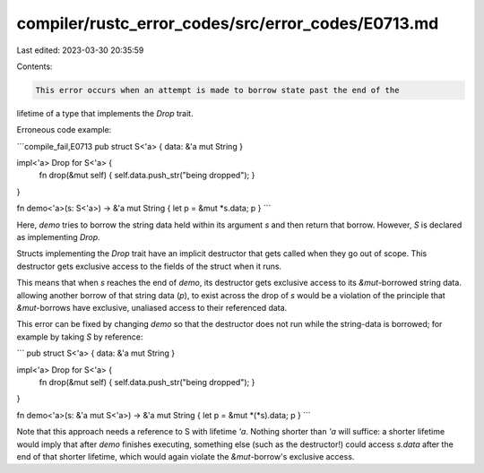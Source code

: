 compiler/rustc_error_codes/src/error_codes/E0713.md
===================================================

Last edited: 2023-03-30 20:35:59

Contents:

.. code-block:: md

    This error occurs when an attempt is made to borrow state past the end of the
lifetime of a type that implements the `Drop` trait.

Erroneous code example:

```compile_fail,E0713
pub struct S<'a> { data: &'a mut String }

impl<'a> Drop for S<'a> {
    fn drop(&mut self) { self.data.push_str("being dropped"); }
}

fn demo<'a>(s: S<'a>) -> &'a mut String { let p = &mut *s.data; p }
```

Here, `demo` tries to borrow the string data held within its
argument `s` and then return that borrow. However, `S` is
declared as implementing `Drop`.

Structs implementing the `Drop` trait have an implicit destructor that
gets called when they go out of scope. This destructor gets exclusive
access to the fields of the struct when it runs.

This means that when `s` reaches the end of `demo`, its destructor
gets exclusive access to its `&mut`-borrowed string data. allowing
another borrow of that string data (`p`), to exist across the drop of
`s` would be a violation of the principle that `&mut`-borrows have
exclusive, unaliased access to their referenced data.

This error can be fixed by changing `demo` so that the destructor does
not run while the string-data is borrowed; for example by taking `S`
by reference:

```
pub struct S<'a> { data: &'a mut String }

impl<'a> Drop for S<'a> {
    fn drop(&mut self) { self.data.push_str("being dropped"); }
}

fn demo<'a>(s: &'a mut S<'a>) -> &'a mut String { let p = &mut *(*s).data; p }
```

Note that this approach needs a reference to S with lifetime `'a`.
Nothing shorter than `'a` will suffice: a shorter lifetime would imply
that after `demo` finishes executing, something else (such as the
destructor!) could access `s.data` after the end of that shorter
lifetime, which would again violate the `&mut`-borrow's exclusive
access.


